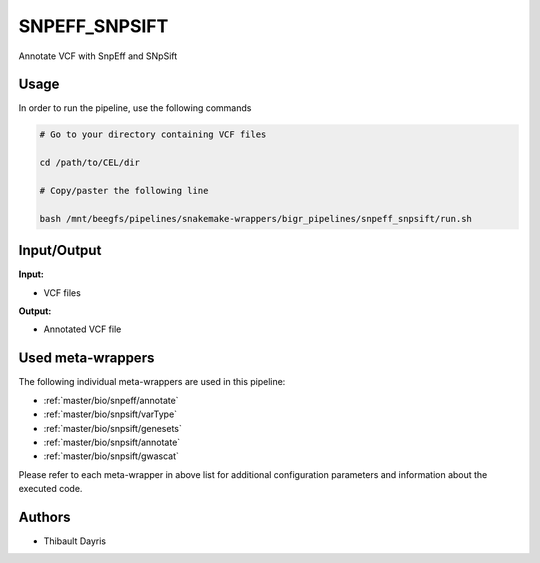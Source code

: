 .. _`SnpEff_SnpSift`:

SNPEFF_SNPSIFT
==============

Annotate VCF with SnpEff and SNpSift

Usage
-----

In order to run the pipeline, use the following commands

.. code-block:: bash 

  # Go to your directory containing VCF files

  cd /path/to/CEL/dir

  # Copy/paster the following line

  bash /mnt/beegfs/pipelines/snakemake-wrappers/bigr_pipelines/snpeff_snpsift/run.sh


Input/Output
------------


**Input:**

 
  
* VCF files
  
 


**Output:**

 
  
* Annotated VCF file
  
 





Used meta-wrappers
------------------

The following individual meta-wrappers are used in this pipeline:


* :ref:`master/bio/snpeff/annotate`

* :ref:`master/bio/snpsift/varType`

* :ref:`master/bio/snpsift/genesets`

* :ref:`master/bio/snpsift/annotate`

* :ref:`master/bio/snpsift/gwascat`


Please refer to each meta-wrapper in above list for additional configuration parameters and information about the executed code.






Authors
-------


* Thibault Dayris
